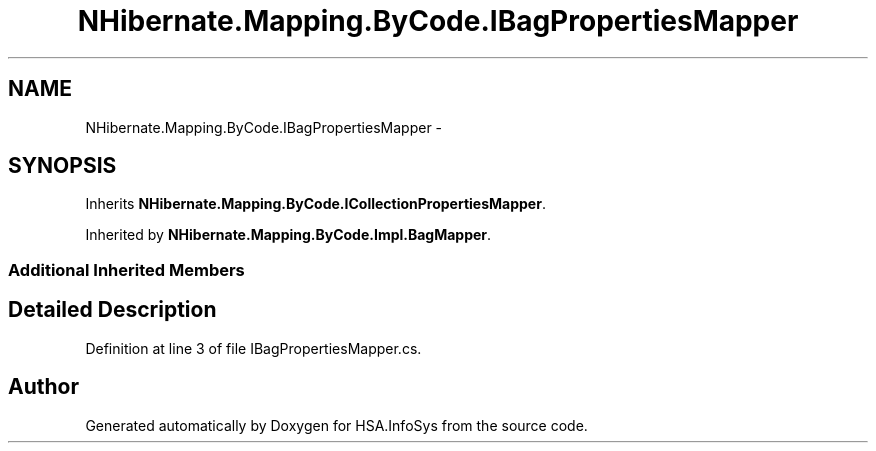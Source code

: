 .TH "NHibernate.Mapping.ByCode.IBagPropertiesMapper" 3 "Fri Jul 5 2013" "Version 1.0" "HSA.InfoSys" \" -*- nroff -*-
.ad l
.nh
.SH NAME
NHibernate.Mapping.ByCode.IBagPropertiesMapper \- 
.SH SYNOPSIS
.br
.PP
.PP
Inherits \fBNHibernate\&.Mapping\&.ByCode\&.ICollectionPropertiesMapper\fP\&.
.PP
Inherited by \fBNHibernate\&.Mapping\&.ByCode\&.Impl\&.BagMapper\fP\&.
.SS "Additional Inherited Members"
.SH "Detailed Description"
.PP 
Definition at line 3 of file IBagPropertiesMapper\&.cs\&.

.SH "Author"
.PP 
Generated automatically by Doxygen for HSA\&.InfoSys from the source code\&.

